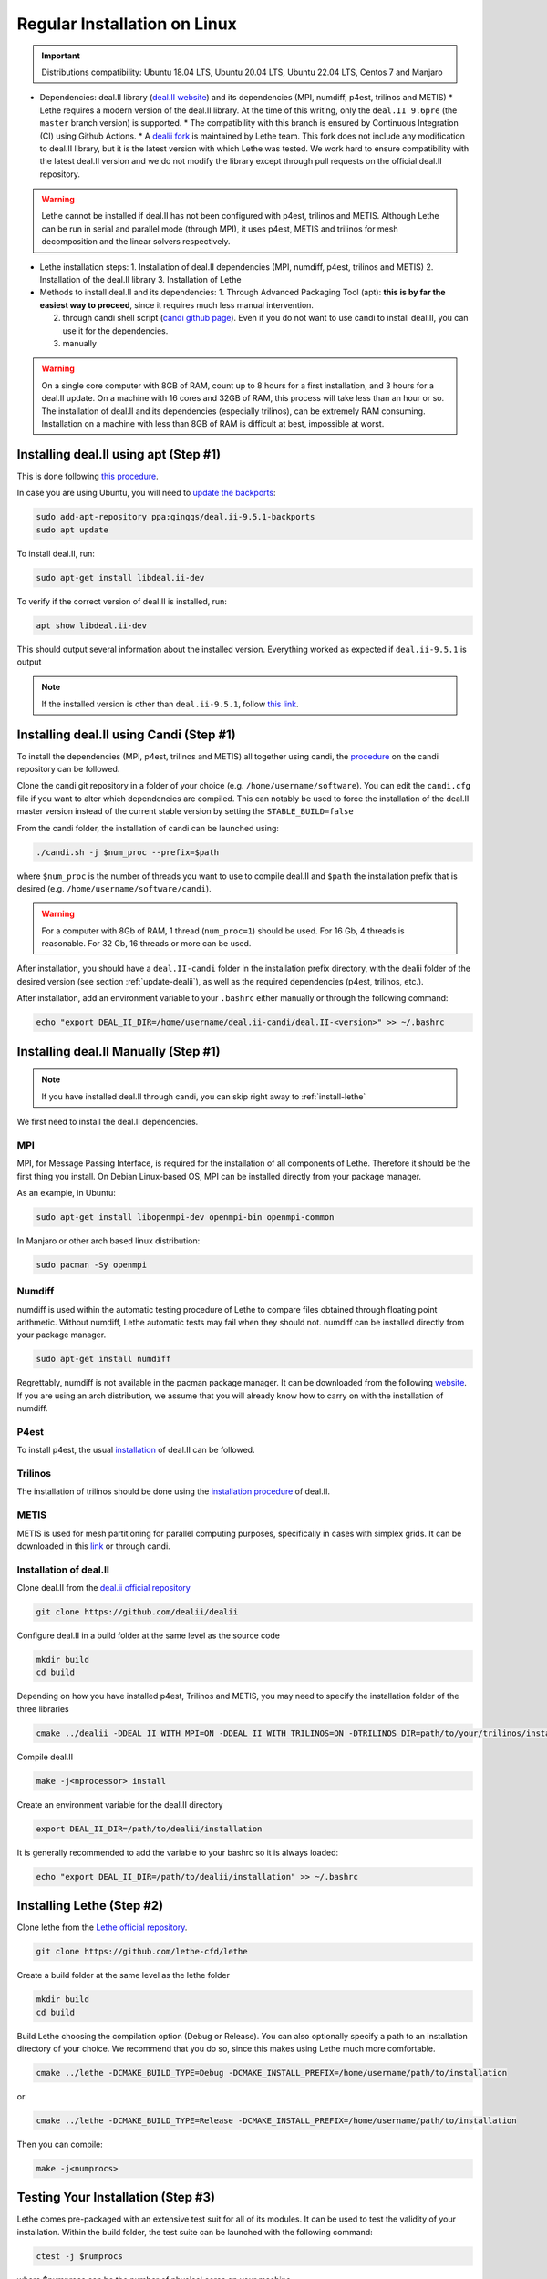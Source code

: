 ==============================
Regular Installation on Linux
==============================

.. figure:: ./images/linux.png
   :height: 100px

.. important::
  Distributions compatibility: Ubuntu 18.04 LTS, Ubuntu 20.04 LTS, Ubuntu 22.04 LTS, Centos 7 and Manjaro

* Dependencies: deal.II library (`deal.II website <https://www.dealii.org/>`_) and its dependencies (MPI, numdiff, p4est, trilinos and METIS)
  * Lethe requires a modern version of the deal.II library. At the time of this writing, only the ``deal.II 9.6pre`` (the ``master`` branch version) is supported.
  * The compatibility with this branch is ensured by Continuous Integration (CI) using Github Actions.
  * A `dealii fork <https://github.com/lethe-cfd/dealii>`_ is maintained by Lethe team. This fork does not include any modification to deal.II library, but it is the latest version with which Lethe was tested. We work hard to ensure compatibility with the latest deal.II version and we do not modify the library except through pull requests on the official deal.II repository.

.. warning:: 
  Lethe cannot be installed if deal.II has not been configured with p4est, trilinos and METIS. Although Lethe can be run in serial and parallel mode (through MPI), it uses p4est, METIS and trilinos for mesh decomposition and the linear solvers respectively.

* Lethe installation steps:
  1. Installation of deal.II dependencies (MPI, numdiff, p4est, trilinos and METIS)
  2. Installation of the deal.II library
  3. Installation of Lethe

* Methods to install deal.II and its dependencies:
  1. Through Advanced Packaging Tool (apt): **this is by far the easiest way to proceed**, since it requires much less manual intervention.

  2. through candi shell script (`candi github page <https://github.com/dealii/candi>`_). Even if you do not want to use candi to install deal.II, you can use it for the dependencies.

  3. manually

.. warning::
  On a single core computer with 8GB of RAM, count up to 8 hours for a first installation, and 3 hours for a deal.II update. On a machine with 16 cores and 32GB of RAM, this process will take less than an hour or so. The installation of deal.II and its dependencies (especially trilinos), can be extremely RAM consuming. Installation on a machine with less than 8GB of RAM is difficult at best, impossible at worst.

Installing deal.II using apt (Step #1)
-----------------------------------------

This is done following `this procedure <https://www.dealii.org/download.html#:~:text=page%20for%20details.-,Linux%20distributions,-Arch%20Linux>`_.

In case you are using Ubuntu, you will need to `update the backports <https://launchpad.net/~ginggs/+archive/ubuntu/deal.ii-9.5.1-backports>`_:

.. code-block:: text
  :class: copy-button

  sudo add-apt-repository ppa:ginggs/deal.ii-9.5.1-backports
  sudo apt update

To install deal.II, run:

.. code-block:: text
  :class: copy-button

  sudo apt-get install libdeal.ii-dev

To verify if the correct version of deal.II is installed, run:

.. code-block:: text
  :class: copy-button

  apt show libdeal.ii-dev

This should output several information about the installed version. Everything worked as expected if ``deal.ii-9.5.1`` is output

.. note::

  If the installed version is other than ``deal.ii-9.5.1``, follow `this link <https://github.com/dealii/dealii/wiki/Getting-deal.II>`_.

Installing deal.II using Candi (Step #1)
-----------------------------------------

To install the dependencies (MPI, p4est, trilinos and METIS) all together using candi, the `procedure <https://github.com/dealii/candi.git>`_ on the candi repository can be followed.

Clone the candi git repository in a folder of your choice  (e.g. ``/home/username/software``). You can edit the ``candi.cfg`` file if you want to alter which dependencies are compiled. This can notably be used to force the installation of the deal.II master version instead of the current stable version by setting the ``STABLE_BUILD=false``

From the candi folder, the installation of candi can be launched using:

.. code-block:: text
  :class: copy-button

  ./candi.sh -j $num_proc --prefix=$path


where ``$num_proc`` is the number of threads you want to use to compile deal.II and ``$path`` the installation prefix that is desired (e.g. ``/home/username/software/candi``). 

.. warning:: 
  For a computer with 8Gb of RAM, 1 thread (``num_proc=1``) should be used. For 16 Gb, 4 threads is reasonable. For 32 Gb, 16 threads or more can be used.


After installation, you should have a ``deal.II-candi`` folder in the installation prefix directory, with the dealii folder of the desired version (see section :ref:`update-dealii`), as well as the required dependencies (p4est, trilinos, etc.).

After installation, add an environment variable to your ``.bashrc`` either manually or through the following command:

.. code-block:: text
  :class: copy-button

  echo "export DEAL_II_DIR=/home/username/deal.ii-candi/deal.II-<version>" >> ~/.bashrc

Installing deal.II Manually (Step #1)
--------------------------------------
.. note:: 
  If you have installed deal.II through candi, you can skip right away to :ref:`install-lethe`

We first need to install the deal.II dependencies.


MPI
~~~~~

MPI, for Message Passing Interface, is required for the installation of all components of Lethe. Therefore it should be the first thing you install. On Debian Linux-based OS, MPI can be installed directly from your package manager. 

As an example, in Ubuntu:

.. code-block:: text
  :class: copy-button

  sudo apt-get install libopenmpi-dev openmpi-bin openmpi-common

In Manjaro or other arch based linux distribution:

.. code-block:: text
  :class: copy-button

  sudo pacman -Sy openmpi


Numdiff
~~~~~~~~

numdiff is used within the automatic testing procedure of Lethe to compare files obtained through floating point arithmetic. Without numdiff, Lethe automatic tests may fail when they should not. numdiff can be installed directly from your package manager.

.. code-block:: text
  :class: copy-button

  sudo apt-get install numdiff

Regrettably, numdiff is not available in the pacman package manager. It can be downloaded from the following `website <http://www.nongnu.org/numdiff/>`_. If you are using an arch distribution, we assume that you will already know how to carry on with the installation of numdiff.

P4est
~~~~~~~

To install p4est, the usual `installation <https://www.dealii.org/current/external-libs/p4est.html>`_ of deal.II can be followed.



Trilinos
~~~~~~~~~

The installation of trilinos should be done using the `installation procedure <https://www.dealii.org/current/external-libs/trilinos.html>`_ of deal.II.



METIS
~~~~~~~

METIS is used for mesh partitioning for parallel computing purposes, specifically in cases with simplex grids. It can be downloaded in this `link <http://glaros.dtc.umn.edu/gkhome/metis/metis/download>`_ or through candi.



Installation of deal.II
~~~~~~~~~~~~~~~~~~~~~~~~~~~~~~~~~~~~

Clone deal.II from the `deal.ii official repository <https://github.com/dealii/dealii>`_

.. code-block:: text
  :class: copy-button

  git clone https://github.com/dealii/dealii 

Configure deal.II in a build folder at the same level as the source code

.. code-block:: text
  :class: copy-button

  mkdir build
  cd build

Depending on how you have installed p4est, Trilinos and METIS, you may need to specify the installation folder of the three libraries

.. code-block:: text
  :class: copy-button

  cmake ../dealii -DDEAL_II_WITH_MPI=ON -DDEAL_II_WITH_TRILINOS=ON -DTRILINOS_DIR=path/to/your/trilinos/installation -DDEAL_II_WITH_P4EST=ON -DP4EST_DIR=path/to/your/p4est/installation  -DDEAL_II_WITH_METIS=ON -DMETIS_DIR=path/to/your/metis/installation -DCMAKE_INSTALL_PREFIX=/path/to/desired/installation`

Compile deal.II

.. code-block:: text
  :class: copy-button

  make -j<nprocessor> install

Create an environment variable for the deal.II directory

.. code-block:: text
  :class: copy-button

  export DEAL_II_DIR=/path/to/dealii/installation

It is generally recommended to add the variable to your bashrc so it is always loaded:

.. code-block:: text
  :class: copy-button

  echo "export DEAL_II_DIR=/path/to/dealii/installation" >> ~/.bashrc

.. _install-lethe:

Installing Lethe (Step #2)
-------------------------------

Clone lethe from the `Lethe official repository <https://github.com/lethe-cfd/lethe>`_.

.. code-block:: text
  :class: copy-button

  git clone https://github.com/lethe-cfd/lethe 

Create a build folder at the same level as the lethe folder

.. code-block:: text
  :class: copy-button

  mkdir build
  cd build

Build Lethe choosing the compilation option (Debug or Release). You can also optionally specify a path to an installation directory of your choice. We recommend that you do so, since this makes using Lethe much more comfortable.

.. code-block:: text
  :class: copy-button

  cmake ../lethe -DCMAKE_BUILD_TYPE=Debug -DCMAKE_INSTALL_PREFIX=/home/username/path/to/installation

or

.. code-block:: text
  :class: copy-button

  cmake ../lethe -DCMAKE_BUILD_TYPE=Release -DCMAKE_INSTALL_PREFIX=/home/username/path/to/installation

Then you can compile:

.. code-block:: text
  :class: copy-button

  make -j<numprocs>

Testing Your Installation (Step #3)
-------------------------------------

Lethe comes pre-packaged with an extensive test suit for all of its modules. It can be used to test the validity of your installation. Within the build folder, the test suite can be launched with the following command:

.. code-block:: text
  :class: copy-button

  ctest -j $numprocs

where $numprocs can be the number of physical cores on your machine.

.. _update-dealii:

Updating deal.II
-------------------

Through apt
~~~~~~~~~~~~~~~~~~~~~~~~~~~

As all other ``apt`` packages, run:

.. code-block:: text
  :class: copy-button

  sudo apt update
  sudo apt upgrade -y

Through the Git Repository
~~~~~~~~~~~~~~~~~~~~~~~~~~~
The deal.II version supported by Lethe is updated and tested every week or so, see the repository `here <https://github.com/lethe-cfd/dealii>`_. If Lethe was installed with this forked version of deal.II, updating your deal.II installation is as simple as pulling the repository and recompiling the deal.II library. If your deal.II was installed manually using the deal.II master repository, the same process can be used.

With Candi
~~~~~~~~~~~~~
In the candi folder (for instance, ``/home/username/software/candi``), modify the ``candi.cfg`` to get the latest dealii version, by changing the ``DEAL_II_VERSION`` variable in the case of an official release, or by changing the ``STABLE_BUILD`` in the case of a development release. The ``candi.cfg`` should contain:

.. code-block:: text
  :class: copy-button

  # Install the following deal.II version:
  DEAL_II_VERSION=v9.3.0

  # Would you like to build stable version of deal.II?
  # If STABLE_BUILD=false, then the development version of deal.II will be  
  # installed.
  STABLE_BUILD=true
  #STABLE_BUILD=false

Run the command ``./candi.sh`` to install the new version of dealii.

In your ``/home/deal.ii-candi`` folder, you should have a new folder with the dealii updated version (specified in ``DEAL_II_VERSION``, or ``deal.II-master`` in the case of development version)

You might need to delete the build folder of Lethe and redo the installation process from scratch, but this is rarely the case.
